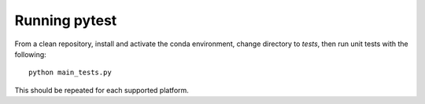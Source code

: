 ==============
Running pytest
==============

From a clean repository, install and activate the conda environment, change directory to `tests`, then run unit tests with the following::

    python main_tests.py

This should be repeated for each supported platform.
